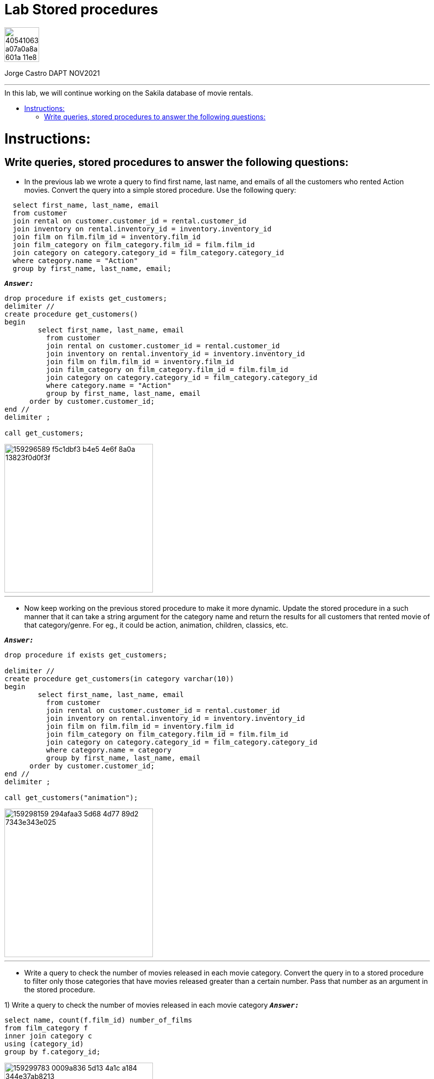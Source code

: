 = Lab Stored procedures
:stylesheet: boot-darkly.css
:linkcss: boot-darkly.css
:image-url-ironhack: https://user-images.githubusercontent.com/23629340/40541063-a07a0a8a-601a-11e8-91b5-2f13e4e6b441.png
:my-name: Jorge Castro DAPT NOV2021
:description:
//:fn-xxx: Add the explanation foot note here bla bla
:toc:
:toc-title: In this lab, we will continue working on the Sakila database of movie rentals.
:toc-placement!:
:toclevels: 5
ifdef::env-github[]
:sectnums:
:tip-caption: :bulb:
:note-caption: :information_source:
:important-caption: :heavy_exclamation_mark:
:caution-caption: :fire:
:warning-caption: :warning:
:experimental:
:table-caption!:
:example-caption!:
:figure-caption!:
:idprefix:
:idseparator: -
:linkattrs:
:fontawesome-ref: http://fortawesome.github.io/Font-Awesome
:icon-inline: {user-ref}/#inline-icons
:icon-attribute: {user-ref}/#size-rotate-and-flip
:video-ref: {user-ref}/#video
:checklist-ref: {user-ref}/#checklists
:list-marker: {user-ref}/#custom-markers
:list-number: {user-ref}/#numbering-styles
:imagesdir-ref: {user-ref}/#imagesdir
:image-attributes: {user-ref}/#put-images-in-their-place
:toc-ref: {user-ref}/#table-of-contents
:para-ref: {user-ref}/#paragraph
:literal-ref: {user-ref}/#literal-text-and-blocks
:admon-ref: {user-ref}/#admonition
:bold-ref: {user-ref}/#bold-and-italic
:quote-ref: {user-ref}/#quotation-marks-and-apostrophes
:sub-ref: {user-ref}/#subscript-and-superscript
:mono-ref: {user-ref}/#monospace
:css-ref: {user-ref}/#custom-styling-with-attributes
:pass-ref: {user-ref}/#passthrough-macros
endif::[]
ifndef::env-github[]
:imagesdir: ./
endif::[]

image::{image-url-ironhack}[width=70]

{my-name}


                                                     
====
''''
====
toc::[]

{description}


= Instructions:

== Write queries, stored procedures to answer the following questions:

* In the previous lab we wrote a query to find first name, last name, and emails of all the customers who rented Action movies. Convert the query into a simple stored procedure. Use the following query:

```sql
  select first_name, last_name, email
  from customer
  join rental on customer.customer_id = rental.customer_id
  join inventory on rental.inventory_id = inventory.inventory_id
  join film on film.film_id = inventory.film_id
  join film_category on film_category.film_id = film.film_id
  join category on category.category_id = film_category.category_id
  where category.name = "Action"
  group by first_name, last_name, email;
```

`*_Answer:_*`
  
```sql
drop procedure if exists get_customers;
delimiter //
create procedure get_customers()
begin
	select first_name, last_name, email
	  from customer
	  join rental on customer.customer_id = rental.customer_id
	  join inventory on rental.inventory_id = inventory.inventory_id
	  join film on film.film_id = inventory.film_id
	  join film_category on film_category.film_id = film.film_id
	  join category on category.category_id = film_category.category_id
	  where category.name = "Action"
	  group by first_name, last_name, email
      order by customer.customer_id;
end //
delimiter ;

call get_customers;
```


image::https://user-images.githubusercontent.com/63274055/159296589-f5c1dbf3-b4e5-4e6f-8a0a-13823f0d0f3f.png[width=300]
  
  
====
''''
====

* Now keep working on the previous stored procedure to make it more dynamic. Update the stored procedure in a such manner that it can take a string argument for the category name and return the results for all customers that rented movie of that category/genre. For eg., it could be action, animation, children, classics, etc.



`*_Answer:_*`

```sql
drop procedure if exists get_customers;

delimiter //
create procedure get_customers(in category varchar(10))
begin
	select first_name, last_name, email
	  from customer
	  join rental on customer.customer_id = rental.customer_id
	  join inventory on rental.inventory_id = inventory.inventory_id
	  join film on film.film_id = inventory.film_id
	  join film_category on film_category.film_id = film.film_id
	  join category on category.category_id = film_category.category_id
	  where category.name = category
	  group by first_name, last_name, email
      order by customer.customer_id;
end //
delimiter ;

call get_customers("animation");
```

image::https://user-images.githubusercontent.com/63274055/159298159-294afaa3-5d68-4d77-89d2-7343e343e025.png[width=300]



====
''''
====

* Write a query to check the number of movies released in each movie category. Convert the query in to a stored procedure to filter only those categories that have movies released greater than a certain number. Pass that number as an argument in the stored procedure.


1) Write a query to check the number of movies released in each movie category
`*_Answer:_*`

```sql
select name, count(f.film_id) number_of_films
from film_category f
inner join category c
using (category_id)
group by f.category_id;
```

image::https://user-images.githubusercontent.com/63274055/159299783-0009a836-5d13-4a1c-a184-344e37ab8213.png[width=300]

====
''''
====

2) Convert the query in to a stored procedure to filter only those categories that have movies released greater than a certain number

```sql
drop procedure if exists get_films_in_category;
delimiter //
create procedure get_films_in_category()
begin
	select name, count(f.film_id) number_of_films
	from film_category f
	join category c
	using (category_id)
	group by f.category_id
	having number_of_films > 50;
end //
delimiter ;

call get_films_in_category;
```

====
''''
====

image::https://user-images.githubusercontent.com/63274055/159301652-fcd9499b-2a6e-405e-a43c-2df8d815d11e.png[width=300]


3) Pass that number as an argument in the stored procedure.

`*_Answer:_*`

```sql
drop procedure if exists get_films_in_category;
delimiter //
create procedure get_films_in_category(in low_limit smallint)
begin
	select name, count(f.film_id) number_of_films
	from film_category f
	join category c
	using (category_id)
	group by f.category_id
	having number_of_films > low_limit;
end //
delimiter ;

call get_films_in_category(50);
```
image::https://user-images.githubusercontent.com/63274055/159301652-fcd9499b-2a6e-405e-a43c-2df8d815d11e.png[width=300]





====
''''
====




xref:Lab-Stored-procedures[Top Section]



//bla bla blafootnote:[{fn-xxx}]


////
.Unordered list title
* gagagagagaga
** gagagatrtrtrzezeze
*** zreu fhjdf hdrfj 
*** hfbvbbvtrtrttrhc
* rtez uezrue rjek  

.Ordered list title
. rwieuzr skjdhf
.. weurthg kjhfdsk skhjdgf
. djhfgsk skjdhfgs 
.. lksjhfgkls ljdfhgkd
... kjhfks sldfkjsdlk




[,sql]
----
----



[NOTE]
====
A sample note admonition.
====
 
TIP: It works!
 
IMPORTANT: Asciidoctor is awesome, don't forget!
 
CAUTION: Don't forget to add the `...-caption` document attributes in the header of the document on GitHub.
 
WARNING: You have no reason not to use Asciidoctor.

bla bla bla the 1NF or first normal form.footnote:[{1nf}]Then wen bla bla


====
- [*] checked
- [x] also checked
- [ ] not checked
-     normal list item
====
[horizontal]
CPU:: The brain of the computer.
Hard drive:: Permanent storage for operating system and/or user files.
RAM:: Temporarily stores information the CPU uses during operation.






bold *constrained* & **un**constrained

italic _constrained_ & __un__constrained

bold italic *_constrained_* & **__un__**constrained

monospace `constrained` & ``un``constrained

monospace bold `*constrained*` & ``**un**``constrained

monospace italic `_constrained_` & ``__un__``constrained

monospace bold italic `*_constrained_*` & ``**__un__**``constrained

////
